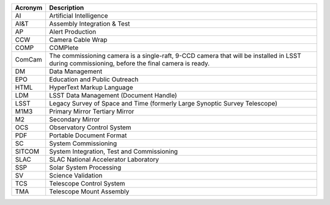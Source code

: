 .. _table-label: 

======= ===========
Acronym	Description
======= ===========
AI	Artificial Intelligence
AI\&T	Assembly Integration & Test
AP	Alert Production
CCW	Camera Cable Wrap
COMP	COMPlete
ComCam	The commissioning camera is a single-raft, 9-CCD camera that will be installed in LSST during commissioning, before the final camera is ready.
DM	Data Management
EPO	Education and Public Outreach
HTML	HyperText Markup Language
LDM	LSST Data Management (Document Handle)
LSST	Legacy Survey of Space and Time (formerly Large Synoptic Survey Telescope)
M1M3	Primary Mirror Tertiary Mirror
M2	Secondary Mirror
OCS	Observatory Control System
PDF	Portable Document Format
SC	System Commissioning
SITCOM	System Integration, Test and Commissioning
SLAC	SLAC National Accelerator Laboratory
SSP	Solar System Processing
SV	Science Validation
TCS	Telescope Control System
TMA	Telescope Mount Assembly
======= ===========
